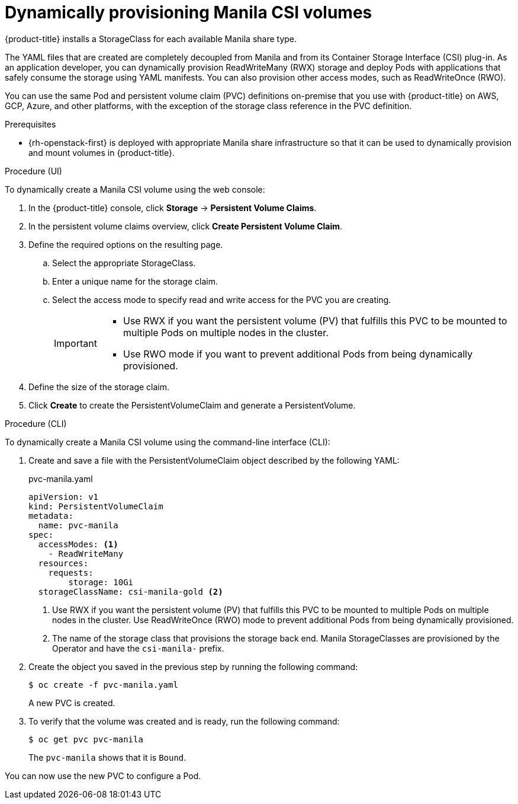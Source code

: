 // Module included in the following assemblies:
//
// * storage/container_storage_interface/persistent-storage-csi-manila.adoc

[id="persistent-storage-csi-manila-dynamic-provisioning_{context}"]
= Dynamically provisioning Manila CSI volumes

{product-title} installs a StorageClass for each available Manila share type.

The YAML files that are created are completely decoupled from Manila and from its Container Storage Interface (CSI) plug-in. As an application developer, you can dynamically provision ReadWriteMany (RWX) storage and deploy Pods with applications that safely consume the storage using YAML manifests. You can also provision other access modes, such as ReadWriteOnce (RWO).

You can use the same Pod and persistent volume claim (PVC) definitions on-premise that you use with {product-title} on AWS, GCP, Azure, and other platforms, with the exception of the storage class reference in the PVC definition.

.Prerequisites

* {rh-openstack-first} is deployed with appropriate Manila share infrastructure so that it can be used to dynamically provision and mount volumes in {product-title}.

.Procedure (UI)

To dynamically create a Manila CSI volume using the web console:

. In the {product-title} console, click *Storage* → *Persistent Volume Claims*.

. In the persistent volume claims overview, click *Create Persistent Volume Claim*.

. Define the required options on the resulting page.

.. Select the appropriate StorageClass.

.. Enter a unique name for the storage claim.

.. Select the access mode to specify read and write access for the PVC you are creating.
+
[IMPORTANT]
====
* Use RWX if you want the persistent volume (PV) that fulfills this PVC to be mounted to multiple Pods on multiple nodes in the cluster.

* Use RWO mode if you want to prevent additional Pods from being dynamically provisioned.
====

. Define the size of the storage claim.

. Click *Create* to create the PersistentVolumeClaim and generate a PersistentVolume.

.Procedure (CLI)

To dynamically create a Manila CSI volume using the command-line interface (CLI):

. Create and save a file with the PersistentVolumeClaim object described by the following YAML:

+
.pvc-manila.yaml
[source,yaml]
----
apiVersion: v1
kind: PersistentVolumeClaim
metadata:
  name: pvc-manila
spec:
  accessModes: <1>
    - ReadWriteMany
  resources:
    requests:
  	storage: 10Gi
  storageClassName: csi-manila-gold <2>
----
+
<1> Use RWX if you want the persistent volume (PV) that fulfills this PVC to be mounted to multiple Pods on multiple nodes in the cluster. Use ReadWriteOnce (RWO) mode to prevent additional Pods from being dynamically provisioned.
<2> The name of the storage class that provisions the storage back end. Manila StorageClasses are provisioned by the Operator and have the `csi-manila-` prefix.
+
. Create the object you saved in the previous step by running the following command:
+
----
$ oc create -f pvc-manila.yaml
----
+
A new PVC is created.

. To verify that the volume was created and is ready, run the following command:
+
----
$ oc get pvc pvc-manila
----
+
The `pvc-manila` shows that it is `Bound`.

You can now use the new PVC to configure a Pod.
